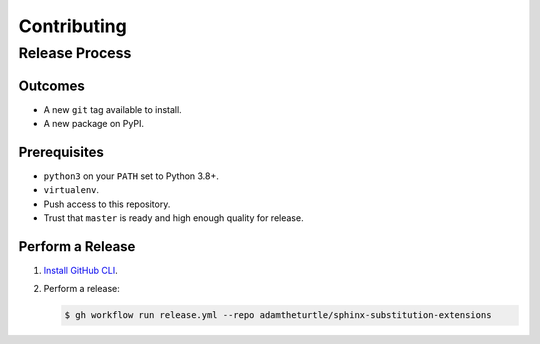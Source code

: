 Contributing
============

Release Process
---------------

Outcomes
~~~~~~~~

* A new ``git`` tag available to install.
* A new package on PyPI.

Prerequisites
~~~~~~~~~~~~~

* ``python3`` on your ``PATH`` set to Python 3.8+.
* ``virtualenv``.
* Push access to this repository.
* Trust that ``master`` is ready and high enough quality for release.

Perform a Release
~~~~~~~~~~~~~~~~~

#. `Install GitHub CLI`_.

#. Perform a release:

   .. code:: bash

      $ gh workflow run release.yml --repo adamtheturtle/sphinx-substitution-extensions

.. _Install GitHub CLI: https://cli.github.com/manual/installation
